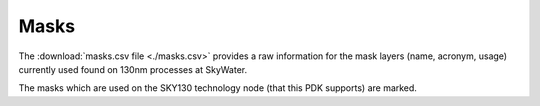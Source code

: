 Masks
=====

The :download:`masks.csv file <./masks.csv>` provides a raw information for the
mask layers (name, acronym, usage) currently used found on 130nm processes at
SkyWater.

The masks which are used on the SKY130 technology node (that this PDK supports)
are marked.

.. csv-table:: Table - Masks
   :file: masks.csv
   :header-rows: 1
   :widths: 70, 20, 10
